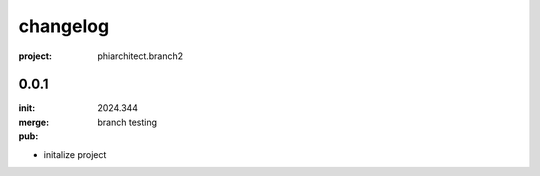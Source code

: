 changelog
=========

:project: phiarchitect.branch2

0.0.1 
-----

:init: 2024.344
:merge:
:pub: 

  branch testing

- initalize project


